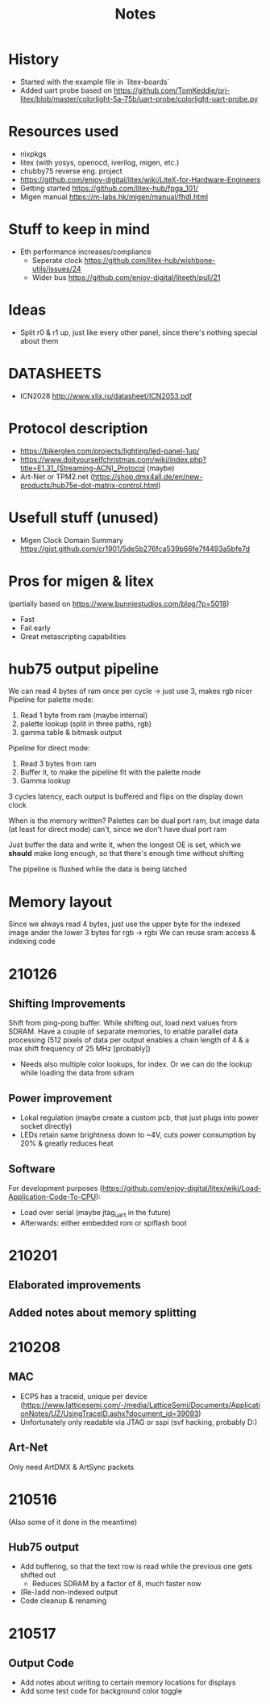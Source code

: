 #+TITLE: Notes

* History
- Started with the example file in `litex-boards`
- Added uart probe based on https://github.com/TomKeddie/prj-litex/blob/master/colorlight-5a-75b/uart-probe/colorlight-uart-probe.py
* Resources used
- nixpkgs
- litex (with yosys, openocd, iverilog, migen, etc.)
- chubby75 reverse eng. project
- https://github.com/enjoy-digital/litex/wiki/LiteX-for-Hardware-Engineers
- Getting started https://github.com/litex-hub/fpga_101/
- Migen manual https://m-labs.hk/migen/manual/fhdl.html
* Stuff to keep in mind
- Eth performance increases/compliance
  - Seperate clock https://github.com/litex-hub/wishbone-utils/issues/24
  - Wider bus https://github.com/enjoy-digital/liteeth/pull/21
* Ideas
- Split r0 & r1 up, just like every other panel, since there's nothing special about them
* DATASHEETS
- ICN2028 http://www.xlix.ru/datasheet/ICN2053.pdf
* Protocol description
- https://bikerglen.com/projects/lighting/led-panel-1up/
- https://www.doityourselfchristmas.com/wiki/index.php?title=E1.31_(Streaming-ACN)_Protocol (maybe)
- Art-Net or TPM2.net (https://shop.dmx4all.de/en/new-products/hub75e-dot-matrix-control.html)
* Usefull stuff (unused)
- Migen Clock Domain Summary
  https://gist.github.com/cr1901/5de5b276fca539b66fe7f4493a5bfe7d
* Pros for migen & litex
(partially based on https://www.bunniestudios.com/blog/?p=5018)
- Fast
- Fail early
- Great metascripting capabilities
* hub75 output pipeline
We can read 4 bytes of ram once per cycle -> just use 3, makes rgb nicer
Pipeline for palette mode:
1. Read 1 byte from ram (maybe internal)
2. palette lookup (split in three paths, rgb)
2. gamma table & bitmask output
Pipeline for direct mode:
1. Read 3 bytes from ram
2. Buffer it, to make the pipeline fit with the palette mode
3. Gamma lookup

3 cycles latency, each output is buffered and flips on the display down clock

When is the memory written? Palettes can be dual port ram, but image data (at
least for direct mode) can't, since we don't have dual port ram

Just buffer the data and write it, when the longest OE is set, which we *should*
make long enough, so that there's enough time without shifting

The pipeline is flushed while the data is being latched
* Memory layout
Since we always read 4 bytes, just use the upper byte for the indexed image
ander the lower 3 bytes for rgb -> rgbi
We can reuse sram access & indexing code
* 210126
** Shifting Improvements
Shift from ping-pong buffer. While shifting out, load next values from SDRAM.
Have a couple of separate memories, to enable parallel data processing (512 pixels of data per output enables a chain length of 4 & a max shift frequency of 25 MHz [probably])
- Needs also multiple color lookups, for index. Or we can do the lookup while loading the data from sdram
** Power improvement
- Lokal regulation (maybe create a custom pcb, that just plugs into power socket directly)
- LEDs retain same brightness down to ~4V, cuts power consumption by 20% & greatly reduces heat
** Software
For development purposes (https://github.com/enjoy-digital/litex/wiki/Load-Application-Code-To-CPU):
- Load over serial (maybe jtag_uart in the future)
- Afterwards: either embedded rom or spiflash boot
* 210201
** Elaborated improvements
** Added notes about memory splitting
* 210208
** MAC
- ECP5 has a traceid, unique per device (https://www.latticesemi.com/-/media/LatticeSemi/Documents/ApplicationNotes/UZ/UsingTraceID.ashx?document_id=39093)
- Unfortunately only readable via JTAG or sspi (svf hacking, probably D:)
** Art-Net
Only need ArtDMX & ArtSync packets
* 210516
(Also some of it done in the meantime)
** Hub75 output
- Add buffering, so that the text row is read while the previous one gets shifted out
  - Reduces SDRAM by a factor of 8, much faster now
- (Re-)add non-indexed output
- Code cleanup & renaming

* 210517
** Output Code
- Add notes about writing to certain memory locations for displays
- Add some test code for background color toggle
